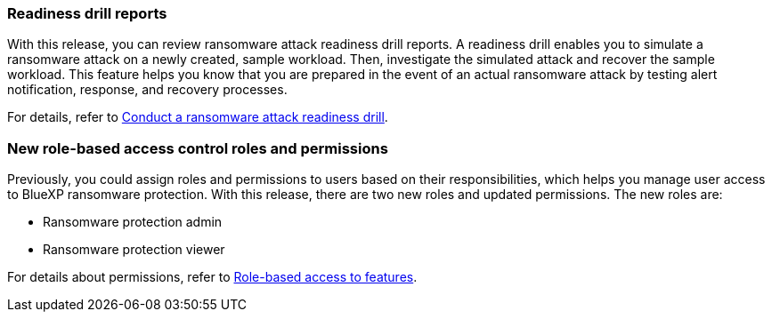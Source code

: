 === Readiness drill reports

With this release, you can review ransomware attack readiness drill reports. A readiness drill enables you to simulate a ransomware attack on a newly created, sample workload. Then, investigate the simulated attack and recover the sample workload. This feature helps you know that you are prepared in the event of an actual ransomware attack by testing alert notification, response, and recovery processes. 

For details, refer to link:rp-start-simulate.html[Conduct a ransomware attack readiness drill]. 

//For details, refer to https://docs.netapp.com/us-en/bluexp-ransomware-protection/rp-start-simulate.html[Conduct a ransomware attack readiness drill].

=== New role-based access control roles and permissions

Previously, you could assign roles and permissions to users based on their responsibilities, which helps you manage user access to BlueXP ransomware protection. With this release, there are two new roles and updated permissions. The new roles are:

* Ransomware protection admin
* Ransomware protection viewer

For details about permissions, refer to link:rp-reference-roles.html[Role-based access to features]. 

//For details about permissions, refer to https://docs.netapp.com/us-en/bluexp-ransomware-protection/rp-reference-roles.html[BlueXP ransomware protection role-based access to features].






